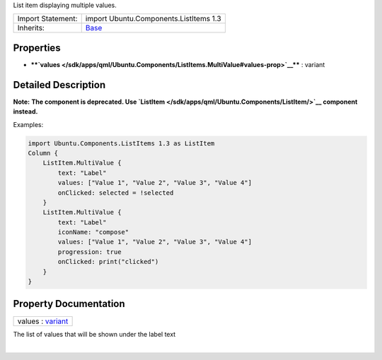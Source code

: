 List item displaying multiple values.

+--------------------------------------+--------------------------------------+
| Import Statement:                    | import Ubuntu.Components.ListItems   |
|                                      | 1.3                                  |
+--------------------------------------+--------------------------------------+
| Inherits:                            | `Base </sdk/apps/qml/Ubuntu.Componen |
|                                      | ts/ListItems.Base/>`__               |
+--------------------------------------+--------------------------------------+

Properties
----------

-  ****`values </sdk/apps/qml/Ubuntu.Components/ListItems.MultiValue#values-prop>`__****
   : variant

Detailed Description
--------------------

**Note:** **The component is deprecated. Use
`ListItem </sdk/apps/qml/Ubuntu.Components/ListItem/>`__ component
instead.**

Examples:

.. code:: qml

    import Ubuntu.Components.ListItems 1.3 as ListItem
    Column {
        ListItem.MultiValue {
            text: "Label"
            values: ["Value 1", "Value 2", "Value 3", "Value 4"]
            onClicked: selected = !selected
        }
        ListItem.MultiValue {
            text: "Label"
            iconName: "compose"
            values: ["Value 1", "Value 2", "Value 3", "Value 4"]
            progression: true
            onClicked: print("clicked")
        }
    }

Property Documentation
----------------------

+--------------------------------------------------------------------------+
|        \ values : `variant <http://doc.qt.io/qt-5/qml-variant.html>`__   |
+--------------------------------------------------------------------------+

The list of values that will be shown under the label text

| 
